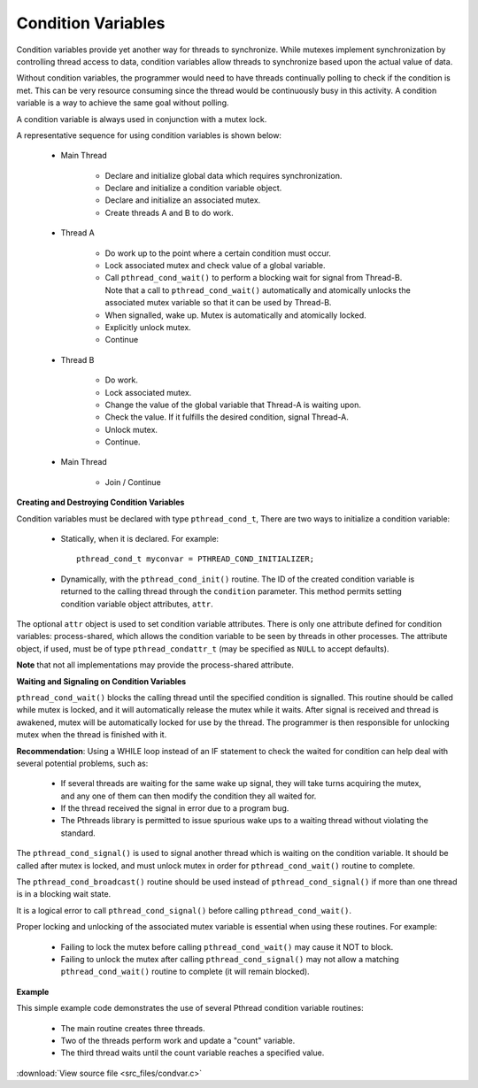 *******************
Condition Variables
*******************

Condition variables provide yet another way for threads to synchronize. While mutexes 
implement synchronization by controlling thread access to data, condition variables allow 
threads to synchronize based upon the actual value of data.

Without condition variables, the programmer would need to have threads continually polling 
to check if the condition is met. This can be very resource consuming since the thread would 
be continuously busy in this activity. A condition variable is a way to achieve the same goal 
without polling.
  
A condition variable is always used in conjunction with a mutex lock.

A representative sequence for using condition variables is shown below:

   * Main Thread
     
      * Declare and initialize global data which requires synchronization.
      * Declare and initialize a condition variable object.
      * Declare and initialize an associated mutex.
      * Create threads A and B to do work.
   
   * Thread A
     
      * Do work up to the point where a certain condition must occur. 

      * Lock associated mutex and check value of a global variable.
        
      * Call ``pthread_cond_wait()`` to perform a blocking wait for signal 
        from Thread-B. Note that a call to ``pthread_cond_wait()`` automatically 
        and atomically unlocks the associated mutex variable so that it can be 
        used by Thread-B.

      * When signalled, wake up. Mutex is automatically and atomically locked.
        
      * Explicitly unlock mutex.
        
      * Continue
        
   * Thread B
     
      * Do work.
      * Lock associated mutex.
      * Change the value of the global variable that Thread-A is waiting upon.
      * Check the value. If it fulfills the desired condition, signal Thread-A.
      * Unlock mutex.
      * Continue.
        
   * Main Thread
     
      * Join / Continue
 

**Creating and Destroying Condition Variables**

Condition variables must be declared with type ``pthread_cond_t``, 
There are two ways to initialize a condition variable:
  
   * Statically, when it is declared. For example:: 
     
      pthread_cond_t myconvar = PTHREAD_COND_INITIALIZER;

   * Dynamically, with the ``pthread_cond_init()`` routine. The ID of the created 
     condition variable is returned to the calling thread through the ``condition`` parameter. 
     This method permits setting condition variable object attributes, ``attr``.
     
The optional ``attr`` object is used to set condition variable attributes. There is only one attribute 
defined for condition variables: process-shared, which allows the condition variable to be seen by threads 
in other processes. The attribute object, if used, must be of type ``pthread_condattr_t`` (may be specified 
as ``NULL`` to accept defaults).
  
**Note** that not all implementations may provide the process-shared attribute.

**Waiting and Signaling on Condition Variables**

``pthread_cond_wait()`` blocks the calling thread until the specified condition is signalled. 
This routine should be called while mutex is locked, and it will automatically release the 
mutex while it waits. After signal is received and thread is awakened, mutex will be automatically 
locked for use by the thread. The programmer is then responsible for unlocking mutex when the thread 
is finished with it.

**Recommendation**: Using a WHILE loop instead of an IF statement to check the waited for condition 
can help deal with several potential problems, such as:

   * If several threads are waiting for the same wake up signal, 
     they will take turns acquiring the mutex, and any one of them 
     can then modify the condition they all waited for.

   * If the thread received the signal in error due to a program bug.
     
   * The Pthreads library is permitted to issue spurious wake ups 
     to a waiting thread without violating the standard.

The ``pthread_cond_signal()`` is used to signal another thread which is waiting on 
the condition variable. It should be called after mutex is locked, 
and must unlock mutex in order for ``pthread_cond_wait()`` routine to complete.
  
The ``pthread_cond_broadcast()`` routine should be used instead of ``pthread_cond_signal()`` 
if more than one thread is in a blocking wait state.
  
It is a logical error to call ``pthread_cond_signal()`` before calling ``pthread_cond_wait()``.

Proper locking and unlocking of the associated mutex variable is essential when using these routines. 
For example:
  
   * Failing to lock the mutex before calling ``pthread_cond_wait()`` may cause it NOT to block.
     
   * Failing to unlock the mutex after calling ``pthread_cond_signal()`` may not allow a matching 
     ``pthread_cond_wait()`` routine to complete (it will remain blocked).

**Example**

This simple example code demonstrates the use of several 
Pthread condition variable routines:

   * The main routine creates three threads.
   * Two of the threads perform work and update a "count" variable.
   * The third thread waits until the count variable reaches a specified value.

:download:`View source file <src_files/condvar.c>`

